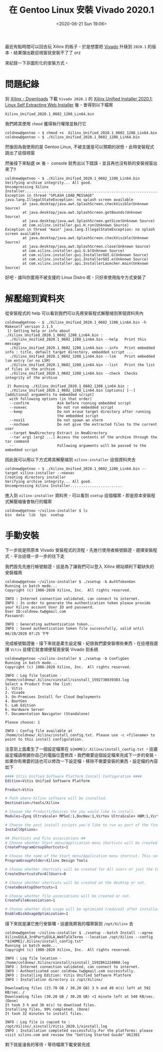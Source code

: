 #+TITLE: 在 Gentoo Linux 安裝 Vivado 2020.1
#+OPTIONS: num:nil ^:nil
#+ABBRLINK: 16cb6a8e
#+LANGUAGE: zh-tw
#+DATE: <2020-06-21 Sun 19:06>
#+TAGS: gentoo, linux, xilinx, vivado

最近有點時間可以回去玩 Xilinx 的板子，於是想要把 [[https://www.xilinx.com/products/design-tools/vivado.html][Vivado]] 升級到 =2020.1= 的版本，結果彈出歡迎視窗就安裝不了了 orz

來紀錄一下非圖形化的安裝方式。

#+HTML: <!-- more -->

* 問題紀錄

到 [[https://www.xilinx.com/support/download.html][Xilinx - Downloads]] 下載 =Vivado 2020.1= 的 [[https://www.xilinx.com/member/forms/download/xef.html?filename=Xilinx_Unified_2020.1_0602_1208_Lin64.bin][Xilinx Unified Installer 2020.1: Linux Self Extracting Web Installer]] 後，會得到以下檔案

#+begin_example
  Xilinx_Unified_2020.1_0602_1208_Lin64.bin
#+end_example

我們將其使用 =chmod= 獲得執行權限並執行它

#+begin_example
  coldnew@gentoo ~ $ chmod +x  Xilinx_Unified_2020.1_0602_1208_Lin64.bin
  coldnew@gentoo ~ $ ./Xilinx_Unified_2020.1_0602_1208_Lin64.bin
#+end_example

然後因為我使用的是 Gentoo Linux, 不被支援是可以預期的狀態，此時安裝程式跳出了這個視窗

[[file:在-Gentoo-Linux-上安裝-Xilinx-的-Vivado-2020.1/2020-06-21_19-12-57_a.png]]

然後接下來點選 =OK= 後， console 就秀出以下錯誤，並且再也沒有新的安裝視窗出來了!!

#+begin_example
  coldnew@getnoo ~ $ ./Xilinx_Unified_2020.1_0602_1208_Lin64.bin
  Verifying archive integrity... All good.
  Uncompressing Xilinx Installer.......................................................................
  Exception in thread "SPLASH_LOAD_MESSAGE" java.lang.IllegalStateException: no splash screen available
          at java.desktop/java.awt.SplashScreen.checkVisible(Unknown Source)
          at java.desktop/java.awt.SplashScreen.getBounds(Unknown Source)
          at java.desktop/java.awt.SplashScreen.getSize(Unknown Source)
          at com.xilinx.installer.gui.H.run(Unknown Source)
  Exception in thread "main" java.lang.IllegalStateException: no splash screen available
          at java.desktop/java.awt.SplashScreen.checkVisible(Unknown Source)
          at java.desktop/java.awt.SplashScreen.close(Unknown Source)
          at com.xilinx.installer.gui.G.b(Unknown Source)
          at com.xilinx.installer.gui.InstallerGUI.G(Unknown Source)
          at com.xilinx.installer.gui.InstallerGUI.e(Unknown Source)
          at com.xilinx.installer.api.InstallerLauncher.main(Unknown Source)
#+end_example

好吧，誰叫你要用不被支援的 Linux Distro 呢，只好來使用指令方式安裝了

* 解壓縮到資料夾

從安裝程式的 help 可以看到我們可以先將安裝程式解壓縮到某個資料夾內

#+begin_example
coldnew@getnoo ~ $ ./Xilinx_Unified_2020.1_0602_1208_Lin64.bin -h
Makeself version 2.1.5
 1) Getting help or info about ./Xilinx_Unified_2020.1_0602_1208_Lin64.bin :
  ./Xilinx_Unified_2020.1_0602_1208_Lin64.bin --help   Print this message
  ./Xilinx_Unified_2020.1_0602_1208_Lin64.bin --info   Print embedded info : title, default target directory, embedded script ...
  ./Xilinx_Unified_2020.1_0602_1208_Lin64.bin --lsm    Print embedded lsm entry (or no LSM)
  ./Xilinx_Unified_2020.1_0602_1208_Lin64.bin --list   Print the list of files in the archive
  ./Xilinx_Unified_2020.1_0602_1208_Lin64.bin --check  Checks integrity of the archive

 2) Running ./Xilinx_Unified_2020.1_0602_1208_Lin64.bin :
  ./Xilinx_Unified_2020.1_0602_1208_Lin64.bin [options] [--] [additional arguments to embedded script]
  with following options (in that order)
  --confirm             Ask before running embedded script
  --noexec              Do not run embedded script
  --keep                Do not erase target directory after running
                        the embedded script
  --nox11               Do not spawn an xterm
  --nochown             Do not give the extracted files to the current user
  --target NewDirectory Extract in NewDirectory
  --tar arg1 [arg2 ...] Access the contents of the archive through the tar command
  --                    Following arguments will be passed to the embedded script
#+end_example

因此我可以用以下方式將其解壓縮到 =xilinx-installer= 這個資料夾去

#+begin_example
  coldnew@getnoo ~ $ ./Xilinx_Unified_2020.1_0602_1208_Lin64.bin --target xilinx-installer --noexec
  Creating directory installer
  Verifying archive integrity... All good.
  Uncompressing Xilinx Installer........................
#+end_example

進入到 =xilinx-installer= 資料夾，可以看到 =xsetup= 這個檔案，即是原本安裝程式解壓縮後會執行的檔案

#+begin_example
  coldnew@getnoo ~/xilinx-installer $ ls
  bin  data  lib  tps  xsetup
#+end_example

* 手動安裝

下一步就是照原本 Vivado 安裝程式的流程，先進行使用者帳號驗證、選擇安裝程式、平台這樣一步一步的往下走

我們首先先進行帳號驗證，這是為了讓我們可以登入 Xilinx 網站順利下載缺失的安裝檔用

#+begin_example
  coldnew@getnoo ~/xilinx-installer $ ./xsetup -b AuthTokenGen
  Running in batch mode...
  Copyright (c) 1986-2020 Xilinx, Inc.  All rights reserved.

  INFO : Internet connection validated, can connect to internet.
  INFO : In order to generate the authentication token please provide your Xilinx account User ID and password.
  User ID:coldnew.tw@gmail.com
  Password:

  INFO : Generating authentication token...
  INFO : Saved authentication token file successfully, valid until 06/28/2020 07:25 下午
#+end_example

完成帳號驗證後，接下來就是產生設定檔，紀錄我們要安裝哪些東西，在這裡我選擇 =Vitis= 這樣它就會順便幫我安裝 Vivado 到系統

#+begin_example
  coldnew@getnoo ~/xilinx-installer $ ./xsetup -b ConfigGen
  Running in batch mode...
  Copyright (c) 1986-2020 Xilinx, Inc.  All rights reserved.

  INFO : Log file location - /home/coldnew/.Xilinx/xinstall/xinstall_1592738839383.log
  Select a Product from the list:
  1. Vitis
  2. Vivado
  3. On-Premises Install for Cloud Deployments
  4. BootGen
  5. Lab Edition
  6. Hardware Server
  7. Documentation Navigator (Standalone)

  Please choose: 1

  INFO : Config file available at /home/coldnew/.Xilinx/install_config.txt. Please use -c <filename> to point to this install configuration.
#+end_example

注意到上面產生了一個設定檔案在 =${HOME}/.Xilinx/install_config.txt= ，這邊設定檔請根據你自己的電腦位置修改，我們需要這個設定檔來完成下一步的安裝，如果你有需要的話也可以修改一下設定檔，移除不需要安裝的東西，設定檔的內容如下

#+begin_src sh
  #### Vitis Unified Software Platform Install Configuration ####
  Edition=Vitis Unified Software Platform

  Product=Vitis

  # Path where Xilinx software will be installed.
  Destination=/tools/Xilinx

  # Choose the Products/Devices the you would like to install.
  Modules=Zynq UltraScale+ MPSoC:1,DocNav:1,Virtex UltraScale+ HBM:1,Virtex UltraScale+ 58G:1,Virtex UltraScale+ 58G ES:0,Kintex-7:1,Virtex UltraScale+:1,Zynq-7000:1,Kintex UltraScale+:1,Model Composer:0,Spartan-7:1,Install devices for Alveo and Xilinx edge acceleration platforms:1,Kintex UltraScale:1,Virtex UltraScale:1,Engineering Sample Devices for Custom Platforms:0,Zynq UltraScale+ RFSoC:1,Versal AI Core Series ES1:0,System Generator for DSP:0,Versal Prime Series ES1:0,Artix-7:1,Virtex-7:1,Virtex UltraScale+ HBM ES:0,Zynq UltraScale+ RFSoC ES:0

  # Choose the post install scripts you'd like to run as part of the finalization step. Please note that some of these scripts may require user interaction during runtime.
  InstallOptions=

  ## Shortcuts and File associations ##
  # Choose whether Start menu/Application menu shortcuts will be created or not.
  CreateProgramGroupShortcuts=1

  # Choose the name of the Start menu/Application menu shortcut. This setting will be ignored if you choose NOT to create shortcuts.
  ProgramGroupFolder=Xilinx Design Tools

  # Choose whether shortcuts will be created for All users or just the Current user. Shortcuts can be created for all users only if you run the installer as administrator.
  CreateShortcutsForAllUsers=0

  # Choose whether shortcuts will be created on the desktop or not.
  CreateDesktopShortcuts=1

  # Choose whether file associations will be created or not.
  CreateFileAssociation=1

  # Choose whether disk usage will be optimized (reduced) after installation
  EnableDiskUsageOptimization=1
#+end_src

接下來就是讓它進行安裝囉，這邊我將我的檔案裝到 =/opt/Xilinx= 去

#+begin_example
  coldnew@gentoo ~/xilinx-installer $ ./xsetup --batch Install --agree XilinxEULA,3rdPartyEULA,WebTalkTerms --location /opt/Xilinx --config "${HOME}/.Xilinx/install_config.txt"
  Running in batch mode...
  Copyright (c) 1986-2020 Xilinx, Inc.  All rights reserved.

  INFO : Log file location - /home/coldnew/.Xilinx/xinstall/xinstall_1592861224080.log
  INFO : Internet connection validated, can connect to internet.
  INFO : Authenticated user coldnew.tw@gmail.com successfully.
  INFO : Installing Edition: Vitis Unified Software Platform
  INFO : Installation directory is /opt/Xilinx/

  Downloading files (23.70 GB / 30.20 GB) 3 h and 49 m(s) left at 592 KB/sec. /
  Downloading files (30.20 GB / 30.20 GB) <1 minute left at 540 KB/sec. (Done)
  It took 3 h and 36 m(s) to download files.
  Installing files, 99% completed. (Done)
  It took 32 minutes to install files.

  INFO : Log file is copied to : /opt/Xilinx/.xinstall/Vitis_2020.1/xinstall.log
  INFO : Installation completed successfully.For the platforms: please visit xilinx.com and review the "Getting Started Guide" UG1301
#+end_example

剩下就是漫長的等待，等待檔案下載安裝完成

* 參考資料                                                         :noexport:

- [[https://sweetcafe.jp/?*20200605-142650][ビバ道2020.1インストール]]
- [[https://wiki.archlinux.org/index.php/Xilinx_Vivado][ArchLinux Wiki - Xilinx Vivado]]
- [[https://bbs.archlinux.org/viewtopic.php?id=256564][Xilinx Vivado Vitis 2020.1 Installation]]
